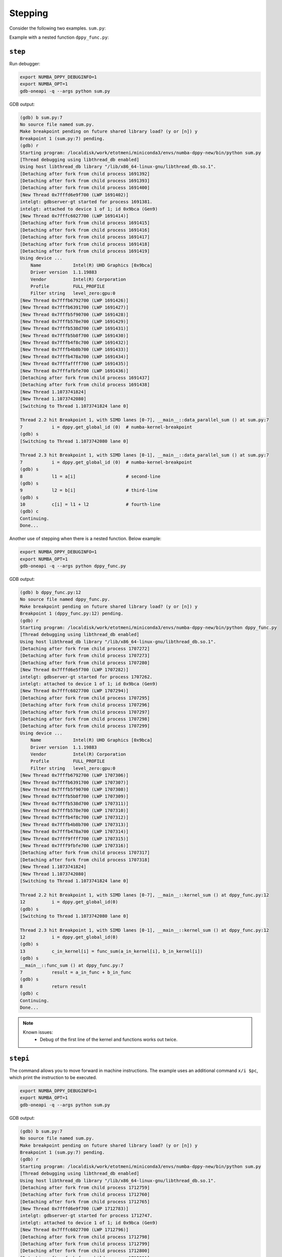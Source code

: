 Stepping
========

Consider the following two examples. ``sum.py``:

.. code-block:: python
    :linenos:

    import numpy as np
    import numba_dppy as dppy
    import dpctl

    @dppy.kernel
    def data_parallel_sum(a, b, c):
        i = dppy.get_global_id (0)  # numba-kernel-breakpoint
        l1 = a[i]                   # second-line
        l2 = b[i]                   # third-line
        c[i] = l1 + l2              # fourth-line

    global_size = 10
    N = global_size
    a = np.array(np.random.random(N), dtype=np.float32)
    b = np.array(np.random.random(N), dtype=np.float32)
    c = np.ones_like(a)

    # Use the environment variable SYCL_DEVICE_FILTER to change the default device.
    # See https://github.com/intel/llvm/blob/sycl/sycl/doc/EnvironmentVariables.md#sycl_device_filter.
    device = dpctl.select_default_device()
    print("Using device ...")
    device.print_device_info()

    with dpctl.device_context(device):
        data_parallel_sum[global_size, dppy.DEFAULT_LOCAL_SIZE](a, b, c)

    print("Done...")

Example with a nested function ``dppy_func.py``:

.. code-block:: python
    :linenos:

    import numpy as np
    import numba_dppy as dppy
    import dpctl
    
    @dppy.func
    def func_sum(a_in_func, b_in_func):
        result = a_in_func + b_in_func
        return result
    
    @dppy.kernel
    def kernel_sum(a_in_kernel, b_in_kernel, c_in_kernel):
        i = dppy.get_global_id(0)
        c_in_kernel[i] = func_sum(a_in_kernel[i], b_in_kernel[i])
    
    global_size = 10
    a = np.arange(global_size, dtype=np.float32)
    b = np.arange(global_size, dtype=np.float32)
    c = np.empty_like(a)
    
    # Use the environment variable SYCL_DEVICE_FILTER to change the default device.
    # See https://github.com/intel/llvm/blob/sycl/sycl/doc/EnvironmentVariables.md#sycl_device_filter.
    device = dpctl.select_default_device()
    print("Using device ...")
    device.print_device_info()
    
    with dpctl.device_context(device):
        kernel_sum[global_size, dppy.DEFAULT_LOCAL_SIZE](a, b, c)
    
    print("Done...")    

``step``
--------

Run debugger:

.. code-block:: bash

    export NUMBA_DPPY_DEBUGINFO=1
    export NUMBA_OPT=1
    gdb-oneapi -q --args python sum.py

GDB output:

.. code-block:: bash

    (gdb) b sum.py:7
    No source file named sum.py.
    Make breakpoint pending on future shared library load? (y or [n]) y
    Breakpoint 1 (sum.py:7) pending.
    (gdb) r
    Starting program: /localdisk/work/etotmeni/miniconda3/envs/numba-dppy-new/bin/python sum.py
    [Thread debugging using libthread_db enabled]
    Using host libthread_db library "/lib/x86_64-linux-gnu/libthread_db.so.1".
    [Detaching after fork from child process 1691392]
    [Detaching after fork from child process 1691393]
    [Detaching after fork from child process 1691400]
    [New Thread 0x7fffd6e9f700 (LWP 1691402)]
    intelgt: gdbserver-gt started for process 1691381.
    intelgt: attached to device 1 of 1; id 0x9bca (Gen9)
    [New Thread 0x7fffc6027700 (LWP 1691414)]
    [Detaching after fork from child process 1691415]
    [Detaching after fork from child process 1691416]
    [Detaching after fork from child process 1691417]
    [Detaching after fork from child process 1691418]
    [Detaching after fork from child process 1691419]
    Using device ...
        Name            Intel(R) UHD Graphics [0x9bca]
        Driver version  1.1.19883
        Vendor          Intel(R) Corporation
        Profile         FULL_PROFILE
        Filter string   level_zero:gpu:0
    [New Thread 0x7fffb6792700 (LWP 1691426)]
    [New Thread 0x7fffb6391700 (LWP 1691427)]
    [New Thread 0x7fffb5f90700 (LWP 1691428)]
    [New Thread 0x7fffb578e700 (LWP 1691429)]
    [New Thread 0x7fffb538d700 (LWP 1691431)]
    [New Thread 0x7fffb5b8f700 (LWP 1691430)]
    [New Thread 0x7fffb4f8c700 (LWP 1691432)]
    [New Thread 0x7fffb4b8b700 (LWP 1691433)]
    [New Thread 0x7fffb478a700 (LWP 1691434)]
    [New Thread 0x7fffaffff700 (LWP 1691435)]
    [New Thread 0x7fffafbfe700 (LWP 1691436)]
    [Detaching after fork from child process 1691437]
    [Detaching after fork from child process 1691438]
    [New Thread 1.1073741824]
    [New Thread 1.1073742080]
    [Switching to Thread 1.1073741824 lane 0]

    Thread 2.2 hit Breakpoint 1, with SIMD lanes [0-7], __main__::data_parallel_sum () at sum.py:7
    7           i = dppy.get_global_id (0)  # numba-kernel-breakpoint
    (gdb) s
    [Switching to Thread 1.1073742080 lane 0]

    Thread 2.3 hit Breakpoint 1, with SIMD lanes [0-1], __main__::data_parallel_sum () at sum.py:7
    7           i = dppy.get_global_id (0)  # numba-kernel-breakpoint
    (gdb) s
    8           l1 = a[i]                   # second-line
    (gdb) s
    9           l2 = b[i]                   # third-line
    (gdb) s
    10          c[i] = l1 + l2              # fourth-line
    (gdb) c
    Continuing.
    Done...

Another use of stepping when there is a nested function. Below example:

.. code-block:: bash

    export NUMBA_DPPY_DEBUGINFO=1
    export NUMBA_OPT=1
    gdb-oneapi -q --args python dppy_func.py

GDB output:

.. code-block:: bash

    (gdb) b dppy_func.py:12
    No source file named dppy_func.py.
    Make breakpoint pending on future shared library load? (y or [n]) y
    Breakpoint 1 (dppy_func.py:12) pending.
    (gdb) r
    Starting program: /localdisk/work/etotmeni/miniconda3/envs/numba-dppy-new/bin/python dppy_func.py
    [Thread debugging using libthread_db enabled]
    Using host libthread_db library "/lib/x86_64-linux-gnu/libthread_db.so.1".
    [Detaching after fork from child process 1707272]
    [Detaching after fork from child process 1707273]
    [Detaching after fork from child process 1707280]
    [New Thread 0x7fffd6e5f700 (LWP 1707282)]
    intelgt: gdbserver-gt started for process 1707262.
    intelgt: attached to device 1 of 1; id 0x9bca (Gen9)
    [New Thread 0x7fffc6027700 (LWP 1707294)]
    [Detaching after fork from child process 1707295]
    [Detaching after fork from child process 1707296]
    [Detaching after fork from child process 1707297]
    [Detaching after fork from child process 1707298]
    [Detaching after fork from child process 1707299]
    Using device ...
        Name            Intel(R) UHD Graphics [0x9bca]
        Driver version  1.1.19883
        Vendor          Intel(R) Corporation
        Profile         FULL_PROFILE
        Filter string   level_zero:gpu:0
    [New Thread 0x7fffb6792700 (LWP 1707306)]
    [New Thread 0x7fffb6391700 (LWP 1707307)]
    [New Thread 0x7fffb5f90700 (LWP 1707308)]
    [New Thread 0x7fffb5b8f700 (LWP 1707309)]
    [New Thread 0x7fffb538d700 (LWP 1707311)]
    [New Thread 0x7fffb578e700 (LWP 1707310)]
    [New Thread 0x7fffb4f8c700 (LWP 1707312)]
    [New Thread 0x7fffb4b8b700 (LWP 1707313)]
    [New Thread 0x7fffb478a700 (LWP 1707314)]
    [New Thread 0x7fff9ffff700 (LWP 1707315)]
    [New Thread 0x7fff9fbfe700 (LWP 1707316)]
    [Detaching after fork from child process 1707317]
    [Detaching after fork from child process 1707318]
    [New Thread 1.1073741824]
    [New Thread 1.1073742080]
    [Switching to Thread 1.1073741824 lane 0]

    Thread 2.2 hit Breakpoint 1, with SIMD lanes [0-7], __main__::kernel_sum () at dppy_func.py:12
    12          i = dppy.get_global_id(0)
    (gdb) s
    [Switching to Thread 1.1073742080 lane 0]

    Thread 2.3 hit Breakpoint 1, with SIMD lanes [0-1], __main__::kernel_sum () at dppy_func.py:12
    12          i = dppy.get_global_id(0)
    (gdb) s
    13          c_in_kernel[i] = func_sum(a_in_kernel[i], b_in_kernel[i])
    (gdb) s
    __main__::func_sum () at dppy_func.py:7
    7           result = a_in_func + b_in_func
    (gdb) s
    8           return result
    (gdb) c
    Continuing.
    Done...

.. note::

    Known issues:
      - Debug of the first line of the kernel and functions works out twice.

``stepi``
--------

The command allows you to move forward in machine instructions. The example uses an additional command ``x/i $pc``, which print the instruction to be executed.

.. code-block:: bash

    export NUMBA_DPPY_DEBUGINFO=1
    export NUMBA_OPT=1
    gdb-oneapi -q --args python sum.py

GDB output:

.. code-block:: bash

    (gdb) b sum.py:7
    No source file named sum.py.
    Make breakpoint pending on future shared library load? (y or [n]) y
    Breakpoint 1 (sum.py:7) pending.
    (gdb) r
    Starting program: /localdisk/work/etotmeni/miniconda3/envs/numba-dppy-new/bin/python sum.py
    [Thread debugging using libthread_db enabled]
    Using host libthread_db library "/lib/x86_64-linux-gnu/libthread_db.so.1".
    [Detaching after fork from child process 1712759]
    [Detaching after fork from child process 1712760]
    [Detaching after fork from child process 1712765]
    [New Thread 0x7fffd6e9f700 (LWP 1712783)]
    intelgt: gdbserver-gt started for process 1712747.
    intelgt: attached to device 1 of 1; id 0x9bca (Gen9)
    [New Thread 0x7fffc6027700 (LWP 1712796)]
    [Detaching after fork from child process 1712798]
    [Detaching after fork from child process 1712799]
    [Detaching after fork from child process 1712800]
    [Detaching after fork from child process 1712801]
    [Detaching after fork from child process 1712802]
    Using device ...
        Name            Intel(R) UHD Graphics [0x9bca]
        Driver version  1.1.19883
        Vendor          Intel(R) Corporation
        Profile         FULL_PROFILE
        Filter string   level_zero:gpu:0
    [New Thread 0x7fffb6792700 (LWP 1712807)]
    [New Thread 0x7fffae391700 (LWP 1712808)]
    [New Thread 0x7fffb6391700 (LWP 1712809)]
    [New Thread 0x7fffb5f90700 (LWP 1712810)]
    [New Thread 0x7fffb5b8f700 (LWP 1712811)]
    [New Thread 0x7fffb578e700 (LWP 1712812)]
    [New Thread 0x7fffb538d700 (LWP 1712813)]
    [New Thread 0x7fffb4b8b700 (LWP 1712815)]
    [New Thread 0x7fffb478a700 (LWP 1712816)]
    [New Thread 0x7fffb4f8c700 (LWP 1712814)]
    [New Thread 0x7fffaffff700 (LWP 1712817)]
    [Detaching after fork from child process 1712830]
    [Detaching after fork from child process 1712831]
    [New Thread 1.1073741824]
    [New Thread 1.1073742080]
    [Switching to Thread 1.1073741824 lane 0]

    Thread 2.2 hit Breakpoint 1, with SIMD lanes [0-7], __main__::data_parallel_sum () at sum.py:7
    7           i = dppy.get_global_id (0)  # numba-kernel-breakpoint
    (gdb) display/i $pc
    1: x/i $pc
    => 0xfffdb5d0 <_ZN8__main__17data_parallel_sumE9DPPYArrayIfLi1E1C7mutable7alignedE9DPPYArrayIfLi1E1C7mutable7alignedE9DPPYArrayIfLi1E1C7mutable7alignedE+1488>:
        (W)     mov (1|M0)               r53.1<1>:w    0:w                              
    (gdb) stepi
    0x00000000fffdb5e0      7           i = dppy.get_global_id (0)  # numba-kernel-breakpoint
    1: x/i $pc
    => 0xfffdb5e0 <_ZN8__main__17data_parallel_sumE9DPPYArrayIfLi1E1C7mutable7alignedE9DPPYArrayIfLi1E1C7mutable7alignedE9DPPYArrayIfLi1E1C7mutable7alignedE+1504>: (W)     cmp (1|M0)    (eq)f0.0   null<1>:w     r53.1<0;1,0>:w    0:w              
    (gdb) stepi
    [Switching to Thread 1.1073742080 lane 0]

    Thread 2.3 hit Breakpoint 1, with SIMD lanes [0-1], __main__::data_parallel_sum () at sum.py:7
    7           i = dppy.get_global_id (0)  # numba-kernel-breakpoint
    1: x/i $pc
    => 0xfffdb5d0 <_ZN8__main__17data_parallel_sumE9DPPYArrayIfLi1E1C7mutable7alignedE9DPPYArrayIfLi1E1C7mutable7alignedE9DPPYArrayIfLi1E1C7mutable7alignedE+1488>: (W)     mov (1|M0)               r53.1<1>:w    0:w                              
    (gdb) stepi
    0x00000000fffdb5e0      7           i = dppy.get_global_id (0)  # numba-kernel-breakpoint
    1: x/i $pc
    => 0xfffdb5e0 <_ZN8__main__17data_parallel_sumE9DPPYArrayIfLi1E1C7mutable7alignedE9DPPYArrayIfLi1E1C7mutable7alignedE9DPPYArrayIfLi1E1C7mutable7alignedE+1504>: (W)     cmp (1|M0)    (eq)f0.0   null<1>:w     r53.1<0;1,0>:w    0:w              
    (gdb) stepi
    0x00000000fffdb5f0      7           i = dppy.get_global_id (0)  # numba-kernel-breakpoint
    1: x/i $pc
    => 0xfffdb5f0 <_ZN8__main__17data_parallel_sumE9DPPYArrayIfLi1E1C7mutable7alignedE9DPPYArrayIfLi1E1C7mutable7alignedE9DPPYArrayIfLi1E1C7mutable7alignedE+1520>: (W)     mov (1|M0)               r53.2<1>:w    1:w                              
    (gdb) stepi
    0x00000000fffdb600      7           i = dppy.get_global_id (0)  # numba-kernel-breakpoint
    1: x/i $pc
    => 0xfffdb600 <_ZN8__main__17data_parallel_sumE9DPPYArrayIfLi1E1C7mutable7alignedE9DPPYArrayIfLi1E1C7mutable7alignedE9DPPYArrayIfLi1E1C7mutable7alignedE+1536>: (W&f0.0) sel (1|M0)              r36.8<2>:b    r53.2<0;1,0>:w    5:w              
    (gdb) stepi
    0x00000000fffdb610      7           i = dppy.get_global_id (0)  # numba-kernel-breakpoint
    1: x/i $pc
    => 0xfffdb610 <_ZN8__main__17data_parallel_sumE9DPPYArrayIfLi1E1C7mutable7alignedE9DPPYArrayIfLi1E1C7mutable7alignedE9DPPYArrayIfLi1E1C7mutable7alignedE+1552>: (W)     mov (1|M0)               r36.3<1>:d    r36.8<0;1,0>:ub                 
    (gdb) stepi
    0x00000000fffdb620      7           i = dppy.get_global_id (0)  # numba-kernel-breakpoint
    1: x/i $pc
    => 0xfffdb620 <_ZN8__main__17data_parallel_sumE9DPPYArrayIfLi1E1C7mutable7alignedE9DPPYArrayIfLi1E1C7mutable7alignedE9DPPYArrayIfLi1E1C7mutable7alignedE+1568>: (W)     add (1|M0)               r36.4<1>:d    r36.3<0;1,0>:d    0:w              
    (gdb) stepi
    0x00000000fffdb630      7           i = dppy.get_global_id (0)  # numba-kernel-breakpoint
    1: x/i $pc
    => 0xfffdb630 <_ZN8__main__17data_parallel_sumE9DPPYArrayIfLi1E1C7mutable7alignedE9DPPYArrayIfLi1E1C7mutable7alignedE9DPPYArrayIfLi1E1C7mutable7alignedE+1584>: (W)     mul (1|M0)               r36.5<1>:uw   r36.8<0;1,0>:uw   0x4:uw             
    (gdb) stepi
    0x00000000fffdb640      7           i = dppy.get_global_id (0)  # numba-kernel-breakpoint
    1: x/i $pc
    => 0xfffdb640 <_ZN8__main__17data_parallel_sumE9DPPYArrayIfLi1E1C7mutable7alignedE9DPPYArrayIfLi1E1C7mutable7alignedE9DPPYArrayIfLi1E1C7mutable7alignedE+1600>: (W)     add (1|M0)               a0.0<1>:uw    r36.5<0;1,0>:uw   0x160:uw             
    (gdb) stepi
    0x00000000fffdb650      7           i = dppy.get_global_id (0)  # numba-kernel-breakpoint
    1: x/i $pc
    => 0xfffdb650 <_ZN8__main__17data_parallel_sumE9DPPYArrayIfLi1E1C7mutable7alignedE9DPPYArrayIfLi1E1C7mutable7alignedE9DPPYArrayIfLi1E1C7mutable7alignedE+1616>: (W)     mov (1|M0)               r36.5<1>:d    r[a0.0]<0;1,0>:d                
    (gdb) stepi
    0x00000000fffdb660      7           i = dppy.get_global_id (0)  # numba-kernel-breakpoint
    1: x/i $pc
    => 0xfffdb660 <_ZN8__main__17data_parallel_sumE9DPPYArrayIfLi1E1C7mutable7alignedE9DPPYArrayIfLi1E1C7mutable7alignedE9DPPYArrayIfLi1E1C7mutable7alignedE+1632>: (W)     mul (1|M0)               r36.3<1>:q    r10.4<0;1,0>:ud   r36.5<0;1,0>:ud 
    (gdb) stepi
    0x00000000fffdb670      7           i = dppy.get_global_id (0)  # numba-kernel-breakpoint
    1: x/i $pc
    => 0xfffdb670 <_ZN8__main__17data_parallel_sumE9DPPYArrayIfLi1E1C7mutable7alignedE9DPPYArrayIfLi1E1C7mutable7alignedE9DPPYArrayIfLi1E1C7mutable7alignedE+1648>:         mov (8|M0)               r37.0<1>:d    r1.0<8;8,1>:uw                  
    (gdb) stepi
    0x00000000fffdb680      7           i = dppy.get_global_id (0)  # numba-kernel-breakpoint
    1: x/i $pc
    => 0xfffdb680 <_ZN8__main__17data_parallel_sumE9DPPYArrayIfLi1E1C7mutable7alignedE9DPPYArrayIfLi1E1C7mutable7alignedE9DPPYArrayIfLi1E1C7mutable7alignedE+1664>:         mov (8|M0)               r38.0<1>:q    r37.0<8;8,1>:ud                 
    (gdb) stepi
    0x00000000fffdb690      7           i = dppy.get_global_id (0)  # numba-kernel-breakpoint
    1: x/i $pc
    => 0xfffdb690 <_ZN8__main__17data_parallel_sumE9DPPYArrayIfLi1E1C7mutable7alignedE9DPPYArrayIfLi1E1C7mutable7alignedE9DPPYArrayIfLi1E1C7mutable7alignedE+1680>:         add (8|M0)               r38.0<1>:q    r38.0<4;4,1>:q    r36.3<0;1,0>:q  
    (gdb) stepi
    0x00000000fffdb6a0      7           i = dppy.get_global_id (0)  # numba-kernel-breakpoint
    1: x/i $pc
    => 0xfffdb6a0 <_ZN8__main__17data_parallel_sumE9DPPYArrayIfLi1E1C7mutable7alignedE9DPPYArrayIfLi1E1C7mutable7alignedE9DPPYArrayIfLi1E1C7mutable7alignedE+1696>: (W)     mov (1|M0)               r40.0<1>:q    r4.0<0;1,0>:ud                  
    (gdb) stepi
    0x00000000fffdb6b0      7           i = dppy.get_global_id (0)  # numba-kernel-breakpoint
    1: x/i $pc
    => 0xfffdb6b0 <_ZN8__main__17data_parallel_sumE9DPPYArrayIfLi1E1C7mutable7alignedE9DPPYArrayIfLi1E1C7mutable7alignedE9DPPYArrayIfLi1E1C7mutable7alignedE+1712>:         add (8|M0)               r41.0<1>:q    r38.0<4;4,1>:q    r40.0<0;1,0>:q  
    (gdb) stepi
    8           l1 = a[i]                   # second-line
    1: x/i $pc
    => 0xfffdb6c0 <_ZN8__main__17data_parallel_sumE9DPPYArrayIfLi1E1C7mutable7alignedE9DPPYArrayIfLi1E1C7mutable7alignedE9DPPYArrayIfLi1E1C7mutable7alignedE+1728>:         cmp (8|M0)    (lt)f0.0   null<1>:q     r41.0<4;4,1>:q    0:w              
    (gdb) stepi
    0x00000000fffdb6d0      8           l1 = a[i]                   # second-line
    1: x/i $pc
    => 0xfffdb6d0 <_ZN8__main__17data_parallel_sumE9DPPYArrayIfLi1E1C7mutable7alignedE9DPPYArrayIfLi1E1C7mutable7alignedE9DPPYArrayIfLi1E1C7mutable7alignedE+1744>: (f0.0)  sel (8|M0)               r43.0<1>:q    r7.3<0;1,0>:q     0:w              
    (gdb) stepi
    0x00000000fffdb6e0      8           l1 = a[i]                   # second-line
    1: x/i $pc
    => 0xfffdb6e0 <_ZN8__main__17data_parallel_sumE9DPPYArrayIfLi1E1C7mutable7alignedE9DPPYArrayIfLi1E1C7mutable7alignedE9DPPYArrayIfLi1E1C7mutable7alignedE+1760>:         add (8|M0)               r43.0<1>:q    r43.0<4;4,1>:q    r41.0<4;4,1>:q  
    (gdb) stepi
    0x00000000fffdb6f0      8           l1 = a[i]                   # second-line
    1: x/i $pc
    => 0xfffdb6f0 <_ZN8__main__17data_parallel_sumE9DPPYArrayIfLi1E1C7mutable7alignedE9DPPYArrayIfLi1E1C7mutable7alignedE9DPPYArrayIfLi1E1C7mutable7alignedE+1776>:         shl (8|M0)               r43.0<1>:q    r43.0<4;4,1>:q    2:w              
    (gdb) stepi
    0x00000000fffdb700      8           l1 = a[i]                   # second-line
    1: x/i $pc
    => 0xfffdb700 <_ZN8__main__17data_parallel_sumE9DPPYArrayIfLi1E1C7mutable7alignedE9DPPYArrayIfLi1E1C7mutable7alignedE9DPPYArrayIfLi1E1C7mutable7alignedE+1792>:         add (8|M0)               r43.0<1>:q    r5.2<0;1,0>:q     r43.0<4;4,1>:q  
    (gdb) stepi
    0x00000000fffdb710      8           l1 = a[i]                   # second-line
    1: x/i $pc
    => 0xfffdb710 <_ZN8__main__17data_parallel_sumE9DPPYArrayIfLi1E1C7mutable7alignedE9DPPYArrayIfLi1E1C7mutable7alignedE9DPPYArrayIfLi1E1C7mutable7alignedE+1808>:         send (8|M0)              r45:f    r43:uq  0xC            0x041401FF           // wr:2+0, rd:1; hdc.dc1; a64 dword gathering read
    (gdb) stepi
    9           l2 = b[i]                   # third-line
    1: x/i $pc
    => 0xfffdb720 <_ZN8__main__17data_parallel_sumE9DPPYArrayIfLi1E1C7mutable7alignedE9DPPYArrayIfLi1E1C7mutable7alignedE9DPPYArrayIfLi1E1C7mutable7alignedE+1824>: (f0.0)  sel (8|M0)               r46.0<1>:q    r8.3<0;1,0>:q     0:w              
    (gdb) stepi
    0x00000000fffdb730      9           l2 = b[i]                   # third-line
    1: x/i $pc
    => 0xfffdb730 <_ZN8__main__17data_parallel_sumE9DPPYArrayIfLi1E1C7mutable7alignedE9DPPYArrayIfLi1E1C7mutable7alignedE9DPPYArrayIfLi1E1C7mutable7alignedE+1840>:         add (8|M0)               r46.0<1>:q    r46.0<4;4,1>:q    r41.0<4;4,1>:q  
    (gdb) stepi
    0x00000000fffdb740      9           l2 = b[i]                   # third-line
    1: x/i $pc
    => 0xfffdb740 <_ZN8__main__17data_parallel_sumE9DPPYArrayIfLi1E1C7mutable7alignedE9DPPYArrayIfLi1E1C7mutable7alignedE9DPPYArrayIfLi1E1C7mutable7alignedE+1856>:         shl (8|M0)               r46.0<1>:q    r46.0<4;4,1>:q    2:w              
    (gdb) stepi
    0x00000000fffdb750      9           l2 = b[i]                   # third-line
    1: x/i $pc
    => 0xfffdb750 <_ZN8__main__17data_parallel_sumE9DPPYArrayIfLi1E1C7mutable7alignedE9DPPYArrayIfLi1E1C7mutable7alignedE9DPPYArrayIfLi1E1C7mutable7alignedE+1872>:         add (8|M0)               r46.0<1>:q    r6.1<0;1,0>:q     r46.0<4;4,1>:q  
    (gdb) stepi
    0x00000000fffdb760      9           l2 = b[i]                   # third-line
    1: x/i $pc
    => 0xfffdb760 <_ZN8__main__17data_parallel_sumE9DPPYArrayIfLi1E1C7mutable7alignedE9DPPYArrayIfLi1E1C7mutable7alignedE9DPPYArrayIfLi1E1C7mutable7alignedE+1888>:         send (8|M0)              r48:f    r46:uq  0xC            0x041401FF           // wr:2+0, rd:1; hdc.dc1; a64 dword gathering read
    (gdb) stepi
    10          c[i] = l1 + l2              # fourth-line
    1: x/i $pc
    => 0xfffdb770 <_ZN8__main__17data_parallel_sumE9DPPYArrayIfLi1E1C7mutable7alignedE9DPPYArrayIfLi1E1C7mutable7alignedE9DPPYArrayIfLi1E1C7mutable7alignedE+1904>:         add (8|M0)               r45.0<1>:f    r45.0<8;8,1>:f    r48.0<8;8,1>:f  
    (gdb) stepi
    0x00000000fffdb780      10          c[i] = l1 + l2              # fourth-line
    1: x/i $pc
    => 0xfffdb780 <_ZN8__main__17data_parallel_sumE9DPPYArrayIfLi1E1C7mutable7alignedE9DPPYArrayIfLi1E1C7mutable7alignedE9DPPYArrayIfLi1E1C7mutable7alignedE+1920>: (f0.0)  sel (8|M0)               r49.0<1>:q    r9.3<0;1,0>:q     0:w              
    (gdb) stepi
    0x00000000fffdb790      10          c[i] = l1 + l2              # fourth-line
    1: x/i $pc
    => 0xfffdb790 <_ZN8__main__17data_parallel_sumE9DPPYArrayIfLi1E1C7mutable7alignedE9DPPYArrayIfLi1E1C7mutable7alignedE9DPPYArrayIfLi1E1C7mutable7alignedE+1936>:         add (8|M0)               r49.0<1>:q    r49.0<4;4,1>:q    r41.0<4;4,1>:q  
    (gdb) stepi
    0x00000000fffdb7a0      10          c[i] = l1 + l2              # fourth-line
    1: x/i $pc
    => 0xfffdb7a0 <_ZN8__main__17data_parallel_sumE9DPPYArrayIfLi1E1C7mutable7alignedE9DPPYArrayIfLi1E1C7mutable7alignedE9DPPYArrayIfLi1E1C7mutable7alignedE+1952>:         shl (8|M0)               r49.0<1>:q    r49.0<4;4,1>:q    2:w              
    (gdb) stepi
    0x00000000fffdb7b0      10          c[i] = l1 + l2              # fourth-line
    1: x/i $pc
    => 0xfffdb7b0 <_ZN8__main__17data_parallel_sumE9DPPYArrayIfLi1E1C7mutable7alignedE9DPPYArrayIfLi1E1C7mutable7alignedE9DPPYArrayIfLi1E1C7mutable7alignedE+1968>:         add (8|M0)               r49.0<1>:q    r7.0<0;1,0>:q     r49.0<4;4,1>:q  
    (gdb) stepi
    0x00000000fffdb7c0      10          c[i] = l1 + l2              # fourth-line
    1: x/i $pc
    => 0xfffdb7c0 <_ZN8__main__17data_parallel_sumE9DPPYArrayIfLi1E1C7mutable7alignedE9DPPYArrayIfLi1E1C7mutable7alignedE9DPPYArrayIfLi1E1C7mutable7alignedE+1984>:         sends (8|M0)             null:ud  r49     r45     0x4C            0x040681FF           // wr:2+1, rd:0; hdc.dc1; a64 dword scattering write
    (gdb) stepi
    0x00000000fffdb7d0      10          c[i] = l1 + l2              # fourth-line
    1: x/i $pc
    => 0xfffdb7d0 <_ZN8__main__17data_parallel_sumE9DPPYArrayIfLi1E1C7mutable7alignedE9DPPYArrayIfLi1E1C7mutable7alignedE9DPPYArrayIfLi1E1C7mutable7alignedE+2000>:         mov (8|M0)               r51.0<1>:uq   0x0:uw                             
    (gdb) stepi
    0x00000000fffdb7e0      10          c[i] = l1 + l2              # fourth-line
    1: x/i $pc
    => 0xfffdb7e0 <_ZN8__main__17data_parallel_sumE9DPPYArrayIfLi1E1C7mutable7alignedE9DPPYArrayIfLi1E1C7mutable7alignedE9DPPYArrayIfLi1E1C7mutable7alignedE+2016>:         sends (8|M0)             null:ud  r13     r51     0x8C            0x040682FF           // wr:2+2, rd:0; hdc.dc1; a64 qword scattering write
    (gdb) stepi
    0x00000000fffdb7f0      10          c[i] = l1 + l2              # fourth-line
    1: x/i $pc
    => 0xfffdb7f0 <_ZN8__main__17data_parallel_sumE9DPPYArrayIfLi1E1C7mutable7alignedE9DPPYArrayIfLi1E1C7mutable7alignedE9DPPYArrayIfLi1E1C7mutable7alignedE+2032>: (W)     mov (8|M0)               r127.0<1>:ud  r11.0<8;8,1>:ud                 
    (gdb) stepi
    0x00000000fffdb800      10          c[i] = l1 + l2              # fourth-line
    1: x/i $pc
    => 0xfffdb800 <_ZN8__main__17data_parallel_sumE9DPPYArrayIfLi1E1C7mutable7alignedE9DPPYArrayIfLi1E1C7mutable7alignedE9DPPYArrayIfLi1E1C7mutable7alignedE+2048>: (W)     send (8|M0)              null     r127    0x27            0x02000010           {EOT} // wr:1+0, rd:0; spawner; end of thread
    (gdb) stepi
    Done...

``next``
--------

Stepping-like behavior, but the command does not go into nested functions.

.. code-block:: bash

    export NUMBA_DPPY_DEBUGINFO=1
    export NUMBA_OPT=1
    gdb-oneapi -q --args python dppy_func.py

GDB output:

.. code-block:: bash

    (gdb) b dppy_func.py:12
    No source file named dppy_func.py.
    Make breakpoint pending on future shared library load? (y or [n]) y
    Breakpoint 1 (dppy_func.py:12) pending.
    (gdb) r
    Starting program: /localdisk/work/etotmeni/miniconda3/envs/numba-dppy-new/bin/python /localdisk/work/etotmeni/stepping/dppy_func.py
    [Thread debugging using libthread_db enabled]
    Using host libthread_db library "/lib/x86_64-linux-gnu/libthread_db.so.1".
    [Detaching after fork from child process 1721691]
    [Detaching after fork from child process 1721692]
    [Detaching after fork from child process 1721693]
    [New Thread 0x7fffd6e9f700 (LWP 1721701)]
    intelgt: gdbserver-gt started for process 1721674.
    intelgt: attached to device 1 of 1; id 0x9bca (Gen9)
    [New Thread 0x7fffc6027700 (LWP 1721713)]
    [Detaching after fork from child process 1721714]
    [Detaching after fork from child process 1721715]
    [Detaching after fork from child process 1721716]
    [Detaching after fork from child process 1721717]
    [Detaching after fork from child process 1721718]
    Using device ...
        Name            Intel(R) UHD Graphics [0x9bca]
        Driver version  1.1.19883
        Vendor          Intel(R) Corporation
        Profile         FULL_PROFILE
        Filter string   level_zero:gpu:0
    [New Thread 0x7fffb6792700 (LWP 1721719)]
    [New Thread 0x7fffb6391700 (LWP 1721720)]
    [New Thread 0x7fffb5f90700 (LWP 1721721)]
    [New Thread 0x7fffb5b8f700 (LWP 1721722)]
    [New Thread 0x7fffb578e700 (LWP 1721723)]
    [New Thread 0x7fffb538d700 (LWP 1721724)]
    [New Thread 0x7fffb4f8c700 (LWP 1721725)]
    [New Thread 0x7fffb478a700 (LWP 1721727)]
    [New Thread 0x7fffb4b8b700 (LWP 1721726)]
    [New Thread 0x7fff9ffff700 (LWP 1721728)]
    [New Thread 0x7fff9fbfe700 (LWP 1721729)]
    [Detaching after fork from child process 1721736]
    [Detaching after fork from child process 1721737]
    [New Thread 1.1073741824]
    [New Thread 1.1073742080]
    [Switching to Thread 1.1073741824 lane 0]

    Thread 2.2 hit Breakpoint 1, with SIMD lanes [0-7], __main__::kernel_sum () at dppy_func.py:12
    12          i = dppy.get_global_id(0)
    (gdb) n
    [Switching to Thread 1.1073742080 lane 0]

    Thread 2.3 hit Breakpoint 1, with SIMD lanes [0-1], __main__::kernel_sum () at dppy_func.py:12
    12          i = dppy.get_global_id(0)
    (gdb) n
    13          c_in_kernel[i] = func_sum(a_in_kernel[i], b_in_kernel[i])
    (gdb) n
    Done...
